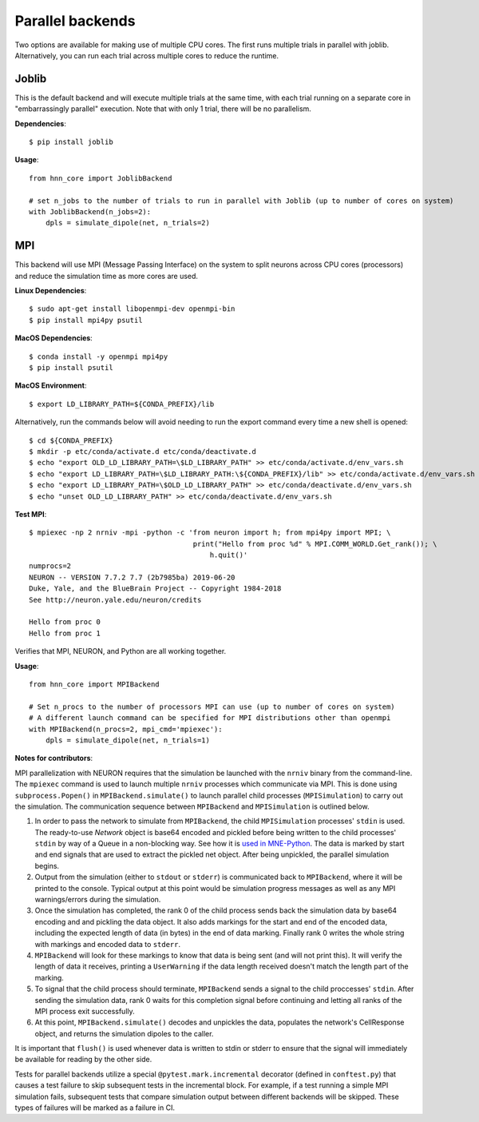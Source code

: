 .. _parallel:

Parallel backends
=================

Two options are available for making use of multiple CPU cores. The first runs multiple trials in parallel with joblib. Alternatively, you can run each trial across multiple cores to reduce the runtime.

Joblib
------

This is the default backend and will execute multiple trials at the same time, with each trial running on a separate core in "embarrassingly parallel" execution. Note that with only 1 trial, there will be no parallelism.

**Dependencies**::

    $ pip install joblib

**Usage**::

    from hnn_core import JoblibBackend

    # set n_jobs to the number of trials to run in parallel with Joblib (up to number of cores on system)
    with JoblibBackend(n_jobs=2):
        dpls = simulate_dipole(net, n_trials=2)

MPI
---

This backend will use MPI (Message Passing Interface) on the system to split neurons across CPU cores (processors) and reduce the simulation time as more cores are used.

**Linux Dependencies**::

    $ sudo apt-get install libopenmpi-dev openmpi-bin
    $ pip install mpi4py psutil

**MacOS Dependencies**::

    $ conda install -y openmpi mpi4py
    $ pip install psutil

**MacOS Environment**::

    $ export LD_LIBRARY_PATH=${CONDA_PREFIX}/lib

Alternatively, run the commands below will avoid needing to run the export command every time a new shell is opened::

    $ cd ${CONDA_PREFIX}
    $ mkdir -p etc/conda/activate.d etc/conda/deactivate.d
    $ echo "export OLD_LD_LIBRARY_PATH=\$LD_LIBRARY_PATH" >> etc/conda/activate.d/env_vars.sh
    $ echo "export LD_LIBRARY_PATH=\$LD_LIBRARY_PATH:\${CONDA_PREFIX}/lib" >> etc/conda/activate.d/env_vars.sh
    $ echo "export LD_LIBRARY_PATH=\$OLD_LD_LIBRARY_PATH" >> etc/conda/deactivate.d/env_vars.sh
    $ echo "unset OLD_LD_LIBRARY_PATH" >> etc/conda/deactivate.d/env_vars.sh

**Test MPI**::

    $ mpiexec -np 2 nrniv -mpi -python -c 'from neuron import h; from mpi4py import MPI; \
                                           print("Hello from proc %d" % MPI.COMM_WORLD.Get_rank()); \
                                               h.quit()'
    numprocs=2
    NEURON -- VERSION 7.7.2 7.7 (2b7985ba) 2019-06-20
    Duke, Yale, and the BlueBrain Project -- Copyright 1984-2018
    See http://neuron.yale.edu/neuron/credits

    Hello from proc 0
    Hello from proc 1

Verifies that MPI, NEURON, and Python are all working together.

**Usage**::

    from hnn_core import MPIBackend

    # Set n_procs to the number of processors MPI can use (up to number of cores on system)
    # A different launch command can be specified for MPI distributions other than openmpi
    with MPIBackend(n_procs=2, mpi_cmd='mpiexec'):
        dpls = simulate_dipole(net, n_trials=1)

**Notes for contributors**:

MPI parallelization with NEURON requires that the simulation be launched with the ``nrniv`` binary
from the command-line. The ``mpiexec`` command is used to launch multiple ``nrniv`` processes which
communicate via MPI. This is done using ``subprocess.Popen()`` in ``MPIBackend.simulate()`` to
launch parallel child processes (``MPISimulation``) to carry out the simulation.
The communication sequence between ``MPIBackend`` and ``MPISimulation`` is outlined below.

#. In order to pass the network to simulate from ``MPIBackend``, the child ``MPISimulation``
   processes' ``stdin`` is used. The ready-to-use `Network` object is base64 encoded and pickled
   before being written to the child processes' ``stdin`` by way of a Queue in a non-blocking way.
   See how it is `used in MNE-Python`_. The data is marked by start and end signals that are used
   to extract the pickled net object. After being unpickled, the parallel simulation begins.
#. Output from the simulation (either to ``stdout`` or ``stderr``) is communicated back
   to ``MPIBackend``, where it will be printed to the console. Typical output at this point
   would be simulation progress messages as well as any MPI warnings/errors during the simulation.
#. Once the simulation has completed, the rank 0 of the child process sends back the simulation data
   by base64 encoding and and pickling the data object. It also adds markings for the start and end
   of the encoded data, including the expected length of data (in bytes) in the end of data marking.
   Finally rank 0 writes the whole string with markings and encoded data to ``stderr``.
#. ``MPIBackend`` will look for these markings to know that data is being sent (and will not
   print this). It will verify the length of data it receives, printing a
   ``UserWarning`` if the data length received doesn't match the length part of the marking.
#. To signal that the child process should terminate, ``MPIBackend`` sends a signal to the child
   proccesses' ``stdin``. After sending the simulation data, rank 0 waits for this completion signal
   before continuing and letting all ranks of the MPI process exit successfully.
#. At this point, ``MPIBackend.simulate()`` decodes and unpickles the data, populates the network's
   CellResponse object, and returns the simulation dipoles to the caller.


It is important that ``flush()`` is used whenever data is written to stdin or stderr to ensure that the signal will immediately be available for reading by the other side.

Tests for parallel backends utilize a special ``@pytest.mark.incremental`` decorator (defined in ``conftest.py``) that causes a test failure to skip subsequent tests in the incremental block. For example, if a test running a simple MPI simulation fails, subsequent tests that compare simulation output between different backends will be skipped. These types of failures will be marked as a failure in CI.

.. _used in MNE-Python: https://github.com/mne-tools/mne-python/blob/148de1661d5e43cc88d62e27731ce44e78892951/mne/utils/misc.py#L124-L132
